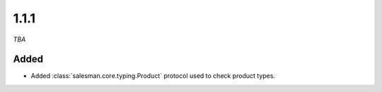 #####
1.1.1
#####

*TBA*

Added
-----

- Added :class:`salesman.core.typing.Product` protocol used to check product types.

